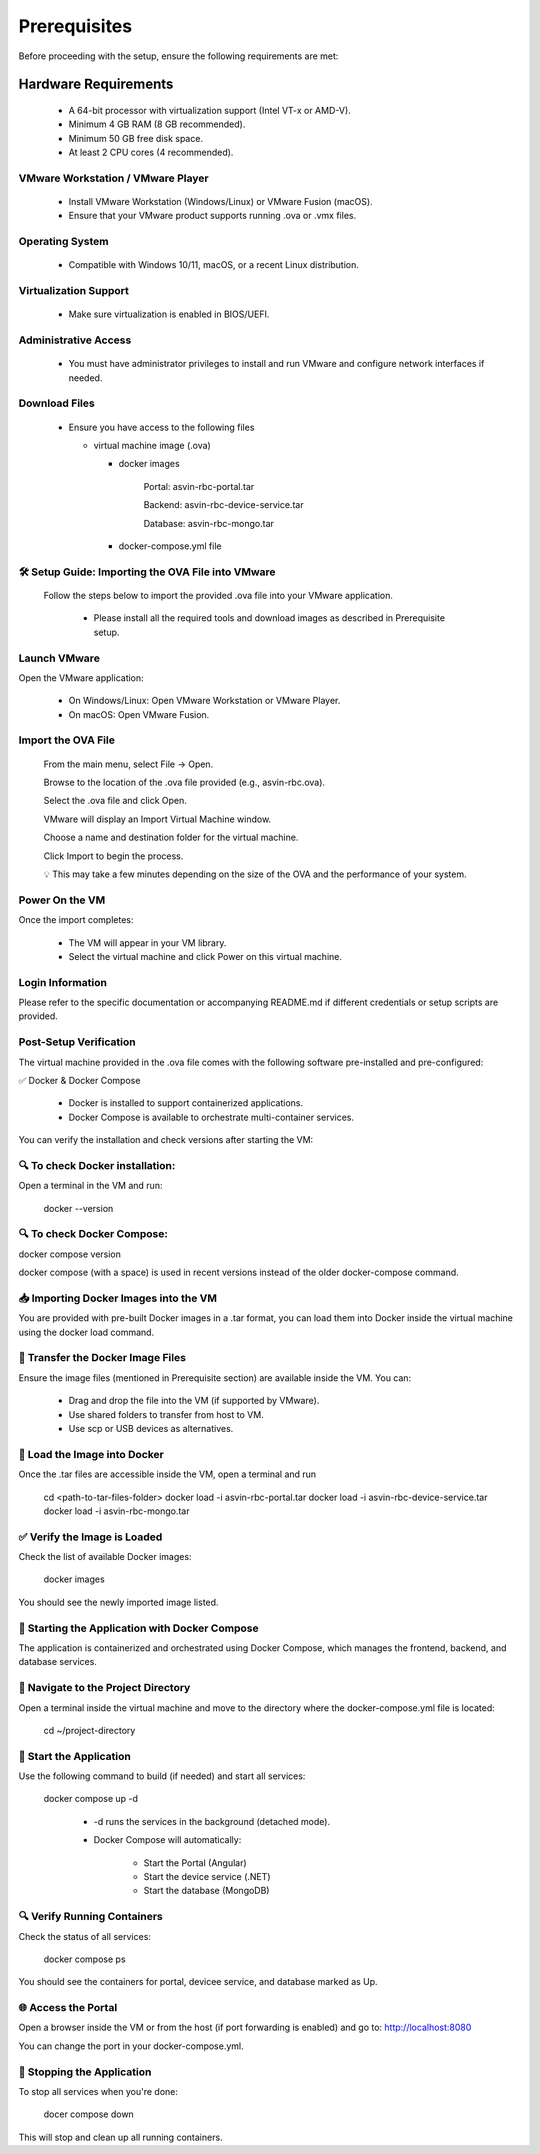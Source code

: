 ================
Prerequisites
================
Before proceeding with the setup, ensure the following requirements are met:

Hardware Requirements
---------------------
  * A 64-bit processor with virtualization support (Intel VT-x or AMD-V).

  * Minimum 4 GB RAM (8 GB recommended).

  * Minimum 50 GB free disk space.

  * At least 2 CPU cores (4 recommended).

VMware Workstation / VMware Player
^^^^^^^^^^^^^^^^^^^^^^^^^^^^^^^^^^^
  * Install VMware Workstation (Windows/Linux) or VMware Fusion (macOS).

  * Ensure that your VMware product supports running .ova or .vmx files.

Operating System
^^^^^^^^^^^^^^^^
  * Compatible with Windows 10/11, macOS, or a recent Linux distribution.

Virtualization Support
^^^^^^^^^^^^^^^^^^^^^^^
  * Make sure virtualization is enabled in BIOS/UEFI.

Administrative Access
^^^^^^^^^^^^^^^^^^^^^^
  * You must have administrator privileges to install and run VMware and configure network interfaces if needed.

Download Files
^^^^^^^^^^^^^^^
  * Ensure you have access to the following files

    * virtual machine image (.ova)

      * docker images

            Portal:  asvin-rbc-portal.tar

            Backend: asvin-rbc-device-service.tar

            Database: asvin-rbc-mongo.tar

      * docker-compose.yml file

🛠️ Setup Guide: Importing the OVA File into VMware
^^^^^^^^^^^^^^^^^^^^^^^^^^^^^^^^^^^^^^^^^^^^^^^^^^^^^

  Follow the steps below to import the provided .ova file into your VMware application.

    * Please install all the required tools and download images as described in Prerequisite setup.


Launch VMware
^^^^^^^^^^^^^^^
Open the VMware application:

  * On Windows/Linux: Open VMware Workstation or VMware Player.
  * On macOS: Open VMware Fusion.
 
Import the OVA File
^^^^^^^^^^^^^^^^^^^^
    From the main menu, select File → Open.

    Browse to the location of the .ova file provided (e.g., asvin-rbc.ova).

    Select the .ova file and click Open.

    VMware will display an Import Virtual Machine window.

    Choose a name and destination folder for the virtual machine.

    Click Import to begin the process.

    💡 This may take a few minutes depending on the size of the OVA and the performance of your system.

Power On the VM
^^^^^^^^^^^^^^^^^^^^
Once the import completes:

  * The VM will appear in your VM library.

  * Select the virtual machine and click Power on this virtual machine.

Login Information
^^^^^^^^^^^^^^^^^^^^
Please refer to the specific documentation or accompanying README.md if different credentials or setup scripts are provided.


Post-Setup Verification
^^^^^^^^^^^^^^^^^^^^^^^^^^^^^^^^^

The virtual machine provided in the .ova file comes with the following software pre-installed and pre-configured:

✅ Docker & Docker Compose

  * Docker is installed to support containerized applications.

  * Docker Compose is available to orchestrate multi-container services.

You can verify the installation and check versions after starting the VM:

🔍 To check Docker installation:
^^^^^^^^^^^^^^^^^^^^^^^^^^^^^^^^^
Open a terminal in the VM and run:
  
  docker --version

🔍 To check Docker Compose:
^^^^^^^^^^^^^^^^^^^^^^^^^^^^^^^^^
docker compose version

docker compose (with a space) is used in recent versions instead of the older docker-compose command.

📥 Importing Docker Images into the VM
^^^^^^^^^^^^^^^^^^^^^^^^^^^^^^^^^^^^^^^^

You are provided with pre-built Docker images in a .tar format, you can load them into Docker inside the virtual machine using the docker load command.

📁 Transfer the Docker Image Files
^^^^^^^^^^^^^^^^^^^^^^^^^^^^^^^^^
Ensure the image files (mentioned in Prerequisite section) are available inside the VM. You can:

  * Drag and drop the file into the VM (if supported by VMware).

  * Use shared folders to transfer from host to VM.

  * Use scp or USB devices as alternatives.

🐳 Load the Image into Docker
^^^^^^^^^^^^^^^^^^^^^^^^^^^^^^^^^
Once the .tar files are accessible inside the VM, open a terminal and run

  cd <path-to-tar-files-folder>
  docker load -i asvin-rbc-portal.tar
  docker load -i asvin-rbc-device-service.tar
  docker load -i asvin-rbc-mongo.tar

✅ Verify the Image is Loaded
^^^^^^^^^^^^^^^^^^^^^^^^^^^^^^^^^

Check the list of available Docker images:

  docker images

You should see the newly imported image listed.

🚀 Starting the Application with Docker Compose
^^^^^^^^^^^^^^^^^^^^^^^^^^^^^^^^^^^^^^^^^^^^^^^^

The application is containerized and orchestrated using Docker Compose, which manages the frontend, backend, and database services.

📁 Navigate to the Project Directory
^^^^^^^^^^^^^^^^^^^^^^^^^^^^^^^^^
Open a terminal inside the virtual machine and move to the directory where the docker-compose.yml file is located:
  
  cd ~/project-directory 

🧱 Start the Application
^^^^^^^^^^^^^^^^^^^^^^^^^^^^^^^^^
Use the following command to build (if needed) and start all services:
  
  docker compose up -d 

   * -d runs the services in the background (detached mode).

   * Docker Compose will automatically:

      * Start the Portal (Angular)

      * Start the device service (.NET)

      * Start the database (MongoDB)

🔍 Verify Running Containers
^^^^^^^^^^^^^^^^^^^^^^^^^^^^^^^^^
Check the status of all services:
  
  docker compose ps

You should see the containers for portal, devicee service, and database marked as Up.

🌐 Access the Portal
^^^^^^^^^^^^^^^^^^^^^^^^^^^^^^^^^
Open a browser inside the VM or from the host (if port forwarding is enabled) and go to: http://localhost:8080

You can change the port in your docker-compose.yml.

🛑 Stopping the Application
^^^^^^^^^^^^^^^^^^^^^^^^^^^^^^^^^

To stop all services when you're done:

  docer compose down

This will stop and clean up all running containers.